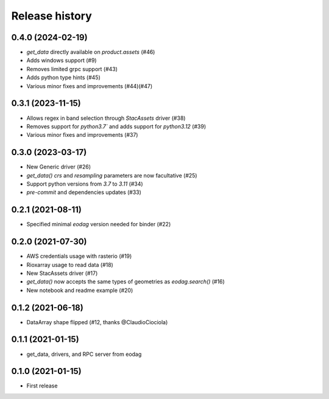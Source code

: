Release history
---------------

0.4.0 (2024-02-19)
++++++++++++++++++

- `get_data` directly available on `product.assets` (#46)
- Adds windows support (#9)
- Removes limited grpc support (#43)
- Adds python type hints (#45)
- Various minor fixes and improvements (#44)(#47)

0.3.1 (2023-11-15)
++++++++++++++++++

- Allows regex in band selection through `StacAssets` driver (#38)
- Removes support for `python3.7`` and adds support for `python3.12` (#39)
- Various minor fixes and improvements (#37)

0.3.0 (2023-03-17)
++++++++++++++++++

- New Generic driver (#26)
- `get_data()` `crs` and `resampling` parameters are now facultative (#25)
- Support python versions from `3.7` to `3.11` (#34)
- `pre-commit` and dependencies updates (#33)

0.2.1 (2021-08-11)
++++++++++++++++++

- Specified minimal `eodag` version needed for binder (#22)

0.2.0 (2021-07-30)
++++++++++++++++++

- AWS credentials usage with rasterio (#19)
- Rioxarray usage to read data (#18)
- New StacAssets driver (#17)
- `get_data()` now accepts the same types of geometries as `eodag.search()` (#16)
- New notebook and readme example (#20)

0.1.2 (2021-06-18)
++++++++++++++++++

- DataArray shape flipped (#12, thanks @ClaudioCiociola)

0.1.1 (2021-01-15)
++++++++++++++++++

- get_data, drivers, and RPC server from eodag

0.1.0 (2021-01-15)
++++++++++++++++++

- First release
